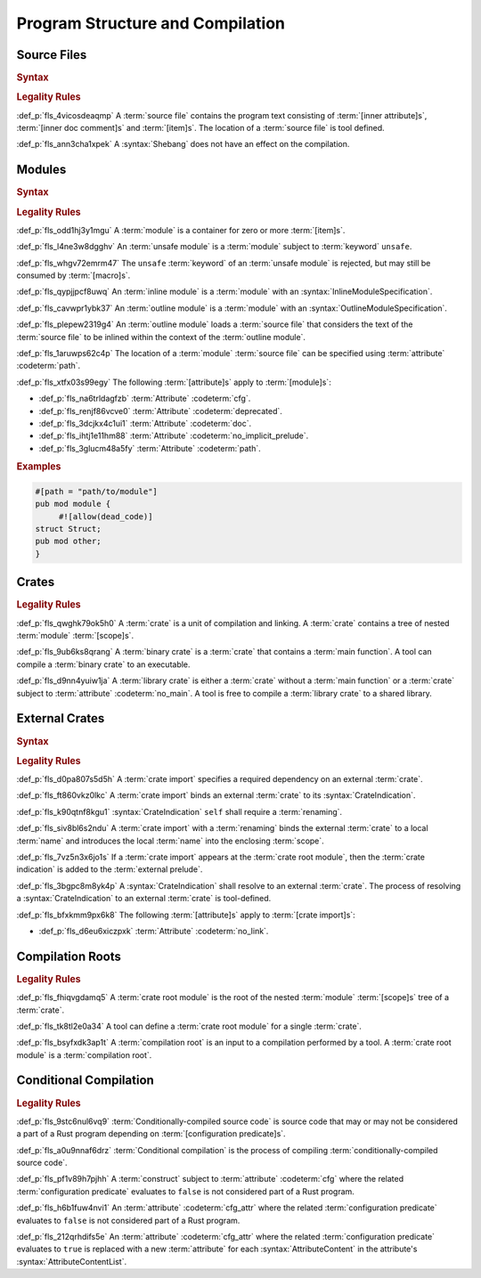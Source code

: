 .. SPDX-License-Identifier: MIT OR Apache-2.0
   SPDX-FileCopyrightText: Critical Section GmbH

.. default-domain:: spec

Program Structure and Compilation
=================================

Source Files
------------

.. rubric:: Syntax

.. syntax::


   SourceFile ::=
       ZeroWidthNoBreakSpace?
       Shebang?
       InnerAttributeOrDoc*
       Item*

   ZeroWidthNoBreakSpace ::=
       $$\u{FEFF}$$
   Shebang ::=
       $$#!$$ ~[NewLine]+

   NewLine ::=
       $$\n$$


.. rubric:: Legality Rules

:def_p:`fls_4vicosdeaqmp`
A :term:`source file` contains the program text consisting of :term:`[inner
attribute]s`, :term:`[inner doc comment]s` and :term:`[item]s`. The location of
a :term:`source file` is tool defined.

:def_p:`fls_ann3cha1xpek`
A :syntax:`Shebang` does not have an effect on the compilation.

Modules
-------

.. rubric:: Syntax

.. syntax::

   ModuleDeclaration ::=
       $$unsafe$$? $$mod$$ Name ModuleSpecification

   ModuleSpecification =
       InlineModuleSpecification
     | OutlineModuleSpecification

   InlineModuleSpecification ::=
       $${$$
         InnerAttributeOrDoc*
         Item*
       $$}$$

   OutlineModuleSpecification = $$;$$


.. rubric:: Legality Rules

:def_p:`fls_odd1hj3y1mgu`
A :term:`module` is a container for zero or more :term:`[item]s`.

:def_p:`fls_l4ne3w8dgghv`
An :term:`unsafe module` is a :term:`module` subject to :term:`keyword`
``unsafe``.

:def_p:`fls_whgv72emrm47`
The ``unsafe`` :term:`keyword` of an :term:`unsafe module` is rejected, but may
still be consumed by :term:`[macro]s`.

:def_p:`fls_qypjjpcf8uwq`
An :term:`inline module` is a :term:`module` with an
:syntax:`InlineModuleSpecification`.

:def_p:`fls_cavwpr1ybk37`
An :term:`outline module` is a :term:`module` with an
:syntax:`OutlineModuleSpecification`.

:def_p:`fls_plepew2319g4`
An :term:`outline module` loads a :term:`source file` that considers the text of
the :term:`source file` to be inlined within the context of the :term:`outline
module`.

:def_p:`fls_1aruwps62c4p`
The location of a :term:`module` :term:`source file` can be specified using
:term:`attribute` :codeterm:`path`.

:def_p:`fls_xtfx03s99egy`
The following :term:`[attribute]s` apply to :term:`[module]s`:

* :def_p:`fls_na6trldagfzb`
  :term:`Attribute` :codeterm:`cfg`.

* :def_p:`fls_renjf86vcve0`
  :term:`Attribute` :codeterm:`deprecated`.

* :def_p:`fls_3dcjkx4c1ui1`
  :term:`Attribute` :codeterm:`doc`.

* :def_p:`fls_ihtj1e11hm88`
  :term:`Attribute` :codeterm:`no_implicit_prelude`.

* :def_p:`fls_3glucm48a5fy`
  :term:`Attribute` :codeterm:`path`.

.. rubric:: Examples

.. code-block:: text


   #[path = "path/to/module"]
   pub mod module {
   	#![allow(dead_code)]
   struct Struct;
   pub mod other;
   }

Crates
------

.. rubric:: Legality Rules

:def_p:`fls_qwghk79ok5h0`
A :term:`crate` is a unit of compilation and linking. A :term:`crate` contains a
tree of nested :term:`module` :term:`[scope]s`.

:def_p:`fls_9ub6ks8qrang`
A :term:`binary crate` is a :term:`crate` that contains a :term:`main function`.
A tool can compile a :term:`binary crate` to an executable.

:def_p:`fls_d9nn4yuiw1ja`
A :term:`library crate` is either a :term:`crate` without a :term:`main
function` or a :term:`crate` subject to :term:`attribute` :codeterm:`no_main`. A
tool is free to compile a :term:`library crate` to a shared library.

External Crates
---------------

.. rubric:: Syntax

.. syntax::

   ExternCrateImport ::=
       $$extern$$ $$crate$$ CrateIndication Renaming? $$;$$

   CrateIndication ::=
       Identifier
     | $$self$$

.. rubric:: Legality Rules

:def_p:`fls_d0pa807s5d5h`
A :term:`crate import` specifies a required dependency on an external
:term:`crate`.

:def_p:`fls_ft860vkz0lkc`
A :term:`crate import` binds an external :term:`crate` to its
:syntax:`CrateIndication`.

:def_p:`fls_k90qtnf8kgu1`
:syntax:`CrateIndication` ``self`` shall require a :term:`renaming`.

:def_p:`fls_siv8bl6s2ndu`
A :term:`crate import` with a :term:`renaming` binds the external :term:`crate`
to a local :term:`name` and introduces the local :term:`name` into the enclosing
:term:`scope`.

:def_p:`fls_7vz5n3x6jo1s`
If a :term:`crate import` appears at the :term:`crate root module`, then the
:term:`crate indication` is added to the :term:`external prelude`.

:def_p:`fls_3bgpc8m8yk4p`
A :syntax:`CrateIndication` shall resolve to an external :term:`crate`. The
process of resolving a :syntax:`CrateIndication` to an external :term:`crate`
is tool-defined.

:def_p:`fls_bfxkmm9px6k8`
The following :term:`[attribute]s` apply to :term:`[crate import]s`:

* :def_p:`fls_d6eu6xiczpxk`
  :term:`Attribute` :codeterm:`no_link`.

Compilation Roots
-----------------

.. rubric:: Legality Rules

:def_p:`fls_fhiqvgdamq5`
A :term:`crate root module` is the root of the nested :term:`module`
:term:`[scope]s` tree of a :term:`crate`.

:def_p:`fls_tk8tl2e0a34`
A tool can define a :term:`crate root module` for a single :term:`crate`.

:def_p:`fls_bsyfxdk3ap1t`
A :term:`compilation root` is an input to a compilation performed by a tool. A
:term:`crate root module` is a :term:`compilation root`.

Conditional Compilation
-----------------------

.. rubric:: Legality Rules

:def_p:`fls_9stc6nul6vq9`
:term:`Conditionally-compiled source code` is source code that may or may
not be considered a part of a Rust program depending on :term:`[configuration
predicate]s`.

:def_p:`fls_a0u9nnaf6drz`
:term:`Conditional compilation` is the process of compiling
:term:`conditionally-compiled source code`.

:def_p:`fls_pf1v89h7pjhh`
A :term:`construct` subject to :term:`attribute` :codeterm:`cfg` where the
related :term:`configuration predicate` evaluates to ``false`` is not considered
part of a Rust program.

:def_p:`fls_h6b1fuw4nvi1`
An :term:`attribute` :codeterm:`cfg_attr` where the related :term:`configuration
predicate` evaluates to ``false`` is not considered part of a Rust program.

:def_p:`fls_212qrhdifs5e`
An :term:`attribute` :codeterm:`cfg_attr` where the related
:term:`configuration predicate` evaluates to ``true`` is replaced with a
new :term:`attribute` for each :syntax:`AttributeContent` in the attribute's
:syntax:`AttributeContentList`.

